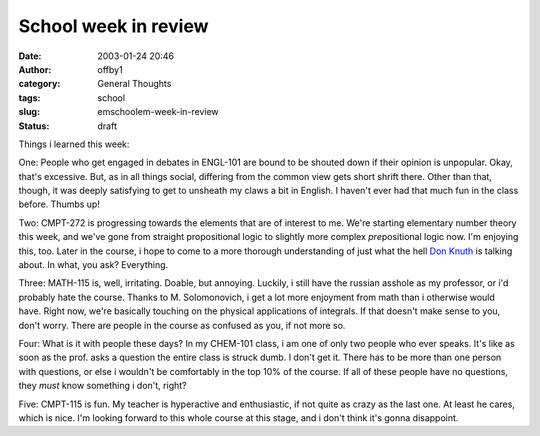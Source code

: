 School week in review
#####################
:date: 2003-01-24 20:46
:author: offby1
:category: General Thoughts
:tags: school
:slug: emschoolem-week-in-review
:status: draft

Things i learned this week:

One: People who get engaged in debates in ENGL-101 are bound to be
shouted down if their opinion is unpopular. Okay, that's excessive. But,
as in all things social, differing from the common view gets short
shrift there. Other than that, though, it was deeply satisfying to get
to unsheath my claws a bit in English. I haven't ever had that much fun
in the class before. Thumbs up!

Two: CMPT-272 is progressing towards the elements that are of interest
to me. We're starting elementary number theory this week, and we've gone
from straight propositional logic to slightly more complex
*pre*\ positional logic now. I'm enjoying this, too. Later in the
course, i hope to come to a more thorough understanding of just what the
hell `Don Knuth <http://www-cs-faculty.stanford.edu/~knuth/>`__ is
talking about. In what, you ask? Everything.

Three: MATH-115 is, well, irritating. Doable, but annoying. Luckily, i
still have the russian asshole as my professor, or i'd probably hate the
course. Thanks to M. Solomonovich, i get a lot more enjoyment from math
than i otherwise would have. Right now, we're basically touching on the
physical applications of integrals. If that doesn't make sense to you,
don't worry. There are people in the course as confused as you, if not
more so.

Four: What is it with people these days? In my CHEM-101 class, i am one
of only two people who ever speaks. It's like as soon as the prof. asks
a question the entire class is struck dumb. I don't get it. There has to
be more than one person with questions, or else i wouldn't be
comfortably in the top 10% of the course. If all of these people have no
questions, they *must* know something i don't, right?

Five: CMPT-115 is fun. My teacher is hyperactive and enthusiastic, if
not quite as crazy as the last one. At least he cares, which is nice.
I'm looking forward to this whole course at this stage, and i don't
think it's gonna disappoint.
